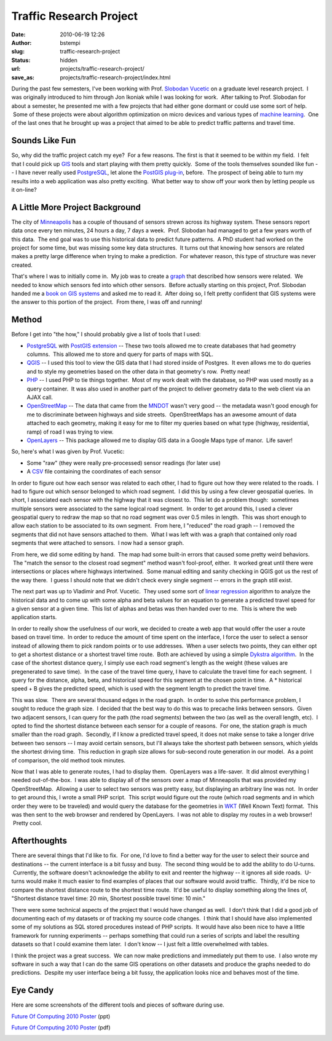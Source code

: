 Traffic Research Project
########################
:date: 2010-06-19 12:26
:author: bstempi
:slug: traffic-research-project
:status: hidden
:url: projects/traffic-research-project/
:save_as: projects/traffic-research-project/index.html

During the past few semesters, I've been working with Prof. `Slobodan
Vucetic <http://www.ist.temple.edu/~vucetic/>`__ on a graduate level
research project.  I was originally introduced to him through Jon
Ikoniak while I was looking for work.  After talking to Prof. Slobodan
for about a semester, he presented me with a few projects that had
either gone dormant or could use some sort of help.  Some of these
projects were about algorithm optimization on micro devices and various
types of `machine
learning <http://en.wikipedia.org/wiki/Machine_learning>`__.  One of the
last ones that he brought up was a project that aimed to be able to
predict traffic patterns and travel time.

Sounds Like Fun
===============

So, why did the traffic project catch my eye?  For a few reasons.
The first is that it seemed to be within my field.  I felt that I
could pick up
`GIS <http://en.wikipedia.org/wiki/Geographic_information_system>`__
tools and start playing with them pretty quickly.  Some of the tools
themselves sounded like fun -- I have never really used
`PostgreSQL <http://www.postgresql.org/>`__, let alone the `PostGIS
plug-in <http://postgis.refractions.net/download/>`__, before.  The
prospect of being able to turn my results into a web application was
also pretty exciting.  What better way to show off your work then by
letting people us it on-line?

A Little More Project Background
=================================
The city
of \ `Minneapolis <http://www.google.com/search?ie=UTF-8&q=minneapolis+mn>`__
has a couple of thousand of sensors strewn across its highway system.
These sensors report data once every ten minutes, 24 hours a day, 7
days a week.  Prof. Slobodan had managed to get a few years worth of
this data.  The end goal was to use this historical data to predict
future patterns.  A PhD student had worked on the project for some
time, but was missing some key data structures.  It turns out that
knowing how sensors are related makes a pretty large difference when
trying to make a prediction.  For whatever reason, this type of
structure was never created.

That's where I was to initially come in.  My job was to create a
`graph <http://en.wikipedia.org/wiki/Graph_(mathematics)>`__ that
described how sensors were related.  We needed to know which sensors fed
into which other sensors.  Before actually starting on this project,
Prof. Slobodan handed me a `book on GIS
systems <http://pragprog.com/titles/sdgis/gis-for-web-developers>`__ and
asked me to read it.  After doing so, I felt pretty confident that GIS
systems were the answer to this portion of the project.  From there, I
was off and running!

Method
======
Before I get into "the how," I should probably give a list of tools
that I used:

-  `PostgreSQL <http://www.postgresql.org/>`__ with `PostGIS
   extension <http://postgis.refractions.net/download/>`__ -- These two
   tools allowed me to create databases that had geometry columns.  This
   allowed me to store and query for parts of maps with SQL.
-  `QGIS <http://www.qgis.org/>`__ -- I used this tool to view the GIS
   data that I had stored inside of Postgres.  It even allows me to do
   queries and to style my geometries based on the other data in that
   geometry's row.  Pretty neat!
-  `PHP <http://php.net/index.php>`__ -- I used PHP to tie things
   together.  Most of my work dealt with the database, so PHP was used
   mostly as a query container.  It was also used in another part of the
   project to deliver geometry data to the web client via an AJAX call.
-  `OpenStreetMap <http://www.openstreetmap.org/>`__ -- The data that
   came from the `MNDOT <http://www.dot.state.mn.us/>`__ wasn't very
   good -- the metadata wasn't good enough for me
   to discriminate between highways and side streets.  OpenStreetMaps
   has an awesome amount of data attached to each geometry, making it
   easy for me to filter my queries based on what type (highway,
   residential, ramp) of road I was trying to view.
-  `OpenLayers <http://openlayers.org/>`__ -- This package allowed me to
   display GIS data in a Google Maps type of manor.  Life saver!

So, here's what I was given by Prof. Vucetic:

-  Some "raw" (they were really pre-processed) sensor readings (for
   later use)
-  A `CSV <http://en.wikipedia.org/wiki/Comma-separated_values>`__ file
   containing the coordinates of each sensor

In order to figure out how each sensor was related to each other, I had
to figure out how they were related to the roads.  I had to figure out
which sensor belonged to which road segment.  I did this by using a few
clever geospatial queries.  In short, I associated each sensor with the
highway that it was closest to.  This let do a problem though:
 sometimes multiple sensors were associated to the same logical road
segment.  In order to get around this, I used a clever geospatial query
to redraw the map so that no road segment was over 0.5 miles in length.
 This was short enough to allow each station to be associated to its own
segment.  From here, I "reduced" the road graph -- I removed the
segments that did not have sensors attached to them.  What I was left
with was a graph that contained only road segments that were attached to
sensors.  I now had a sensor graph.

From here, we did some editing by hand.  The map had some built-in
errors that caused some pretty weird behaviors.  The "match the sensor
to the closest road segment" method wasn't fool-proof, either.  It
worked great until there were intersections or places where highways
intertwined.  Some manual editing and sanity checking in QGIS got us the
rest of the way there.  I guess I should note that we didn't check every
single segment -- errors in the graph still exist.

The next part was up to Vladimir and Prof. Vucetic.  They used some sort
of `linear
regression <http://en.wikipedia.org/wiki/Linear_regression>`__ algorithm
to analyze the historical data and to come up with some alpha and beta
values for an equation to generate a predicted travel speed for a given
sensor at a given time.  This list of alphas and betas was then handed
over to me.  This is where the web application starts.

In order to really show the usefulness of our work, we decided to create
a web app that would offer the user a route based on travel time.  In
order to reduce the amount of time spent on the interface, I force the
user to select a sensor instead of allowing them to pick random points
or to use addresses.  When a user selects two points, they can either
opt to get a shortest distance or a shortest travel time route.  Both
are achieved by using a simple `Dykstra
algorithm <http://en.wikipedia.org/wiki/Dijkstra's_algorithm>`__.  In
the case of the shortest distance query, I simply use each road
segment's length as the weight (these values are pregenerated to save
time).  In the case of the travel time query, I have to calculate the
travel time for each segment.  I query for the distance, alpha, beta,
and historical speed for this segment at the chosen point in time.  A \*
historical speed + B gives the predicted speed, which is used with the
segment length to predict the travel time.

This was slow.  There are several thousand edges in the road graph.  In
order to solve this performance problem, I sought to reduce the graph
size.  I decided that the best way to do this was to precache links
between sensors.  Given two adjacent sensors, I can query for the path
(the road segments) between the two (as well as the overall length,
etc).  I opted to find the shortest distance between each sensor for a
couple of reasons.  For one, the station graph is much smaller than the
road graph.  Secondly, if I know a predicted travel speed, it does not
make sense to take a longer drive between two sensors -- I may avoid
certain sensors, but I'll always take the shortest path between sensors,
which yields the shortest driving time.  This reduction in graph size
allows for sub-second route generation in our model.  As a point of
comparison, the old method took minutes.

Now that I was able to generate routes, I had to display them.
 OpenLayers was a life-saver.  It did almost everything I needed
out-of-the-box.  I was able to display all of the sensors over a map of
Minneapolis that was provided my OpenStreetMap.  Allowing a user to
select two sensors was pretty easy, but displaying an arbitrary line was
not.  In order to get around this, I wrote a small PHP script.  This
script would figure out the route (which road segments and in which
order they were to be traveled) and would query the database for the
geometries in `WKT <http://en.wikipedia.org/wiki/Well-known_text>`__
(Well Known Text) format.  This was then sent to the web browser and
rendered by OpenLayers.  I was not able to display my routes in a web
browser!  Pretty cool.

Afterthoughts
=============

There are several things that I'd like to fix.  For one, I'd love to
find a better way for the user to select their source and destinations
-- the current interface is a bit fussy and busy.  The second thing
would be to add the ability to do U-turns.  Currently, the software
doesn't acknowledge the ability to exit and reenter the highway -- it
ignores all side roads.  U-turns would make it much easier to find
examples of places that our software would avoid traffic.  Thirdly,
it'd be nice to compare the shortest distance route to the shortest
time route.  It'd be useful to display something along the lines of,
"Shortest distance travel time: 20 min, Shortest possible travel time:
10 min."

There were some technical aspects of the project that I would have
changed as well.  I don't think that I did a good job of documenting
each of my datasets or of tracking my source code changes.  I think that
I should have also implemented some of my solutions as SQL stored
procedures instead of PHP scripts.  It would have also been nice to have
a little framework for running experiments -- perhaps something that
could run a series of scripts and label the resulting datasets so that I
could examine them later.  I don't know -- I just felt a little
overwhelmed with tables.

I think the project was a great success.  We can now make predictions
and immediately put them to use.  I also wrote my software in such a way
that I can do the same GIS operations on other datasets and produce the
graphs needed to do predictions.  Despite my user interface being a bit
fussy, the application looks nice and behaves most of the time.

Eye Candy
=========
Here are some screenshots of the different tools and pieces of
software during use.

`Future Of Computing 2010
Poster <http://www.brianstempin.com/wp-content/uploads/2010/04/Future-Of-Computing-2010-Poster.ppt>`__ (ppt)

`Future Of Computing 2010 Poster <http://www.brianstempin.com/wp-content/uploads/2010/04/Future-Of-Computing-2010-Poster.pdf>`__ (pdf)

|Traffic Router 1|\ |Traffic Router 2|\ |Traffic Router 3|\ |QGIS
Screenshot|\ |me and my poster|

.. |Traffic Router 1| image:: {static}/images/Poster1-300x141.png
   :target: {filename}/images/Poster1.png
.. |Traffic Router 2| image:: {static}/images/Poster2-300x141.png
   :target: {filename}/images/Poster2.png
.. |Traffic Router 3| image:: {static}/images/Poster3-300x144.png
   :target: {filename}/images/Poster3.png
.. |QGIS Screenshot| image:: {static}/images/Poster4-300x189.png
   :target: {filename}/images/Poster4.png
.. |me and my poster| image:: {static}/images/SS4_3038-300x200.jpg
   :target: {filename}/images/SS4_3038.jpg
